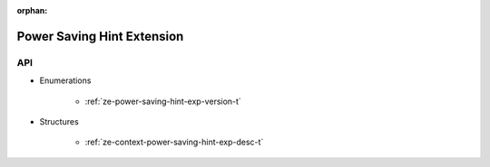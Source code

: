 
:orphan:

.. _ZE_experimental_power_saving_hint:

============================
 Power Saving Hint Extension
============================

API
----

* Enumerations

    * :ref:`ze-power-saving-hint-exp-version-t`

 
* Structures


    * :ref:`ze-context-power-saving-hint-exp-desc-t`
